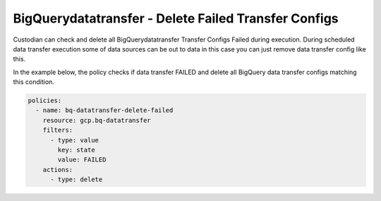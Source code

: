 BigQuerydatatransfer - Delete Failed Transfer Configs
=====================================================

Custodian can check and delete all BigQuerydatatransfer Transfer Configs Failed during execution. During scheduled data transfer execution some of data sources can be out to data in this case you can just remove data transfer config like this.

In the example below, the policy checks if data transfer FAILED and delete all BigQuery data transfer configs matching this condition.

.. code-block:: yaml

    policies:
      - name: bq-datatransfer-delete-failed
        resource: gcp.bq-datatransfer
        filters:
          - type: value
            key: state
            value: FAILED
        actions:
          - type: delete
